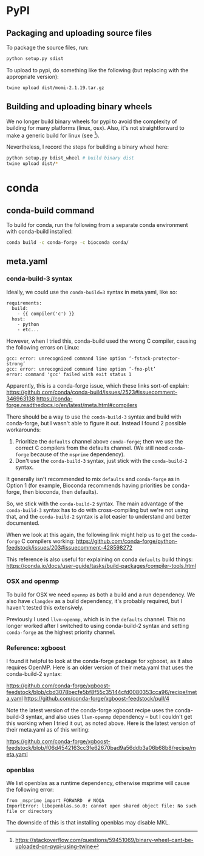 * PyPI
** Packaging and uploading source files

To package the source files, run:

#+begin_src sh
  python setup.py sdist
#+end_src

To upload to pypi, do something like the following (but replacing with
the appropriate version):

#+begin_src sh
  twine upload dist/momi-2.1.19.tar.gz
#+end_src

** Building and uploading binary wheels

We no longer build binary wheels for pypi to avoid the complexity of
building for many platforms (linux, osx). Also, it's not
straightforward to make a generic build for linux (see [1]).

Nevertheless, I record the steps for building a binary wheel here:

#+begin_src sh
  python setup.py bdist_wheel # build binary dist
  twine upload dist/*
#+end_src

[1] https://stackoverflow.com/questions/59451069/binary-wheel-cant-be-uploaded-on-pypi-using-twine

* conda
** conda-build command

To build for conda, run the following from a separate conda
environment with conda-build installed:

#+BEGIN_SRC sh
  conda build -c conda-forge -c bioconda conda/
#+END_SRC

** meta.yaml

*** conda-build-3 syntax

Ideally, we could use the ~conda-build=3~ syntax in meta.yaml, like so:

#+BEGIN_EXAMPLE
  requirements:
    build:
      - {{ compiler('c') }}
    host:
      - python
      - etc...
#+END_EXAMPLE

However, when I tried this, conda-build used the wrong C compiler, causing the following errors on Linux:

#+BEGIN_EXAMPLE
gcc: error: unrecognized command line option ‘-fstack-protector-strong’
gcc: error: unrecognized command line option ‘-fno-plt’
error: command 'gcc' failed with exit status 1
#+END_EXAMPLE

Apparently, this is a conda-forge issue, which these links sort-of explain:
https://github.com/conda/conda-build/issues/2523#issuecomment-346963138
https://conda-forge.readthedocs.io/en/latest/meta.html#compilers

There should be a way to use the ~conda-build-3~ syntax and build with conda-forge, but I wasn't able to figure it out. Instead I found 2 possible workarounds:
1. Prioritize the ~defaults~ channel above ~conda-forge~; then we use the correct C compilers from the defaults channel. (We still need ~conda-forge~ because of the ~msprime~ dependency).
2. Don't use the ~conda-build-3~ syntax, just stick with the ~conda-build-2~ syntax.

It generally isn't recommended to mix ~defaults~ and ~conda-forge~ as in Option 1 (for example, Bioconda recommends having priorities be conda-forge, then bioconda, then defaults).

So, we stick with the ~conda-build-2~ syntax. The main advantage of the ~conda-build-3~ syntax has to do with cross-compiling but we're not using that, and the ~conda-build-2~ syntax is a lot easier to understand and better documented.

When we look at this again, the following link might help us to get the ~conda-forge~ C compilers working:
https://github.com/conda-forge/python-feedstock/issues/203#issuecomment-428598272

This reference is also useful for explaining on conda ~defaults~ build things:
https://conda.io/docs/user-guide/tasks/build-packages/compiler-tools.html

*** OSX and openmp

To build for OSX we need ~openmp~ as both a build and a run dependency. We also have ~clangdev~ as a build dependency, it's probably required, but I haven't tested this extensively.

Previously I used ~llvm-openmp~, which is in the ~defaults~ channel. This no longer worked after I switched to using conda-build-2 syntax and setting ~conda-forge~ as the highest priority channel.

*** Reference: xgboost

I found it helpful to look at the conda-forge package for xgboost, as it also requires OpenMP. Here is an older version of their meta.yaml that uses the conda-build-2 syntax:

https://github.com/conda-forge/xgboost-feedstock/blob/cbd3078becfe5bf8f55c35144cfd0080353cca96/recipe/meta.yaml
https://github.com/conda-forge/xgboost-feedstock/pull/4

Note the latest version of the conda-forge xgboost recipe uses the conda-build-3 syntax, and also uses ~llvm-openmp~ dependency -- but I couldn't get this working when I tried it out, as noted above. Here is the latest version of their meta.yaml as of this writing:

https://github.com/conda-forge/xgboost-feedstock/blob/f06d4542163cc3fe62670bad9a56ddb3a06b68b8/recipe/meta.yaml

*** openblas

We list openblas as a runtime dependency, otherwise msprime will cause the following error:

#+BEGIN_EXAMPLE
from _msprime import FORWARD  # NOQA
ImportError: libopenblas.so.0: cannot open shared object file: No such file or directory
#+END_EXAMPLE

The downside of this is that installing openblas may disable MKL.
